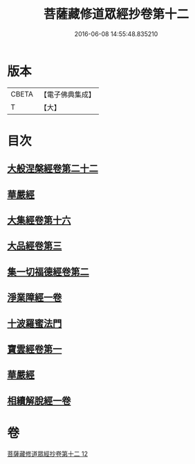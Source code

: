 #+TITLE: 菩薩藏修道眾經抄卷第十二 
#+DATE: 2016-06-08 14:55:48.835210

* 版本
 |     CBETA|【電子佛典集成】|
 |         T|【大】     |

* 目次
** [[file:KR6s0029_012.txt::012-1198c4][大般涅槃經卷第二十二]]
** [[file:KR6s0029_012.txt::012-1199a5][華嚴經]]
** [[file:KR6s0029_012.txt::012-1199a16][大集經卷第十六]]
** [[file:KR6s0029_012.txt::012-1199b22][大品經卷第三]]
** [[file:KR6s0029_012.txt::012-1199c23][集一切福德經卷第二]]
** [[file:KR6s0029_012.txt::012-1200a1][淨業障經一卷]]
** [[file:KR6s0029_012.txt::012-1200b2][十波羅蜜法門]]
** [[file:KR6s0029_012.txt::012-1200b6][寶雲經卷第一]]
** [[file:KR6s0029_012.txt::012-1204b20][華嚴經]]
** [[file:KR6s0029_012.txt::012-1204c1][相續解脫經一卷]]

* 卷
[[file:KR6s0029_012.txt][菩薩藏修道眾經抄卷第十二 12]]

